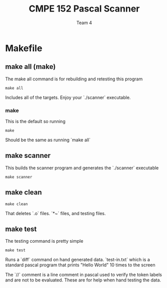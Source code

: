 #+AUTHOR: Team 4
#+Title: CMPE 152 Pascal Scanner

* Makefile

** make all (make)

The make all command is for rebuilding and retesting this program

#+begin_src shell
make all
#+end_src

Includes all of the targets. Enjoy your `./scanner` executable. 

*** make

This is the default so running

#+begin_src shell
make
#+end_src

Should be the same as running `make all`


** make scanner

This builds the scanner program and generates the `./scanner` executable

#+begin_src shell
make scanner
#+end_src

** make clean

#+begin_src shell
make clean
#+end_src

That deletes `.o` files. `*~` files, and testing files.


** make test

The testing command is pretty simple

#+begin_src shell
make test
#+end_src

Runs a `diff` command on hand generated data. `test-in.txt` which is a standard pascal program that prints "Hello World" 10 times to the screen 

The `//` comment is a line comment in pascal used to verify the token labels and are not to be evaluated. These are for help when hand testing the data. 

